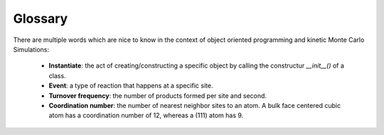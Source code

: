 .. _glossary:
.. index:: Glossary


Glossary
*************************

There are multiple words which are nice to know in the context of object oriented programming and
kinetic Monte Carlo Simulations:

    - **Instantiate**: the act of creating/constructing a specific object by calling the constructur `__init__()` of a class.
    
    - **Event**: a type of reaction that happens at a specific site.

    - **Turnover frequency**: the number of products formed per site and second.
    
    - **Coordination number**: the number of nearest neighbor sites to an atom. A bulk face centered cubic atom has a coordination number of 12, whereas a (111) atom has 9.
